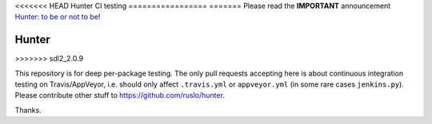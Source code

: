 <<<<<<< HEAD
Hunter CI testing
=================
=======
Please read the **IMPORTANT** announcement `Hunter: to be or not to be <https://github.com/ruslo/hunter/issues/1921>`__!

Hunter
======
>>>>>>> sdl2_2.0.9

This repository is for deep per-package testing.
The only pull requests accepting here is about continuous integration testing on Travis/AppVeyor, i.e. should only affect ``.travis.yml`` or ``appveyor.yml`` (in some rare cases ``jenkins.py``). Please contribute other stuff to https://github.com/ruslo/hunter.

Thanks.
